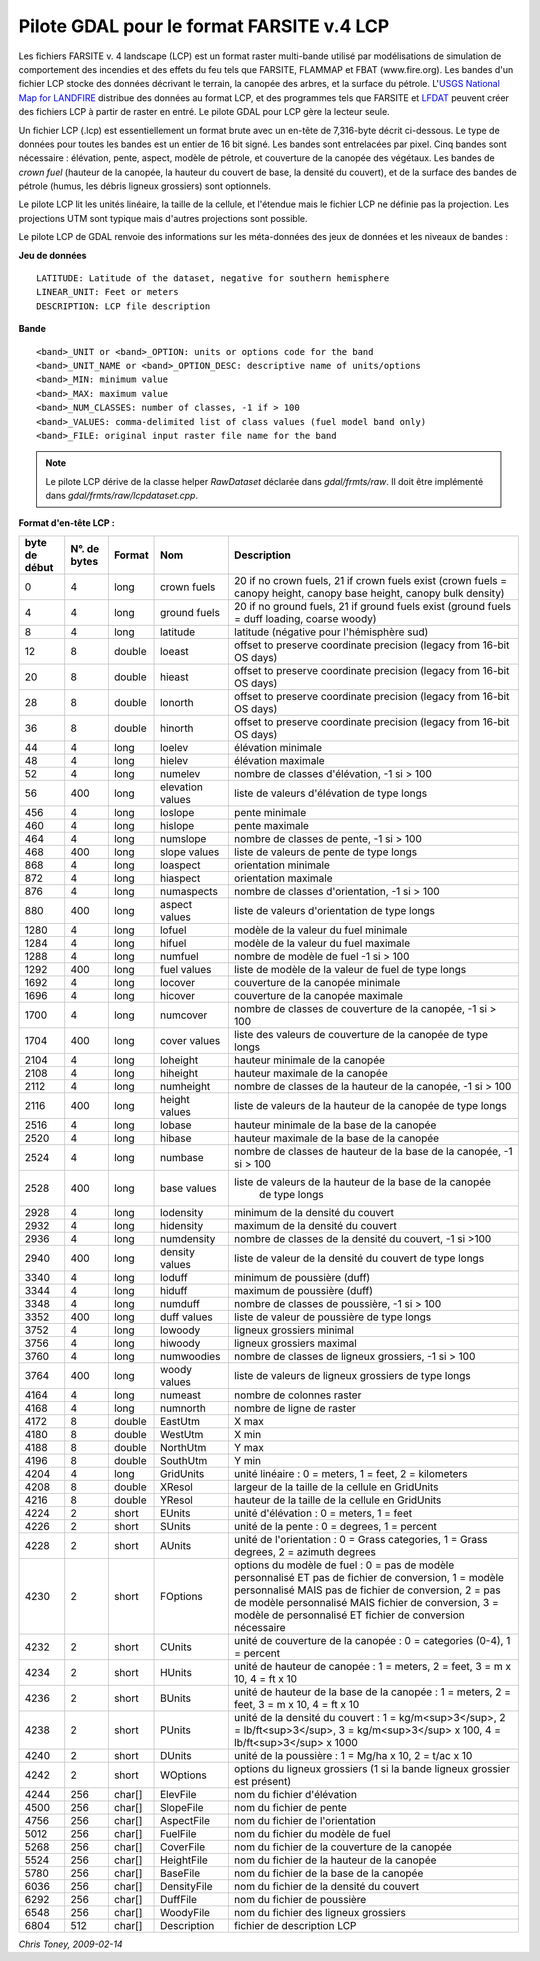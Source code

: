 .. fichier dans le répertoire raw"

.. _`gdal.gdal.formats.lcp`:

Pilote GDAL pour le format FARSITE v.4 LCP
===========================================

Les fichiers FARSITE v. 4 landscape (LCP) est un format raster multi-bande 
utilisé par modélisations de simulation de comportement des incendies et des 
effets du feu tels que FARSITE, FLAMMAP et FBAT (www.fire.org). Les bandes d'un 
fichier LCP stocke des données décrivant le terrain, la canopée des arbres, et 
la surface du pétrole. L'`USGS National Map for LANDFIRE <http://landfire.cr.usgs.gov/viewer>`_ 
distribue des données au format LCP, et des programmes tels que FARSITE et 
`LFDAT <http://www.landfire.gov/datatool.php>`_ peuvent créer des fichiers LCP 
à partir de raster en entré. Le pilote GDAL pour LCP gère la lecteur seule.

Un fichier LCP (.lcp) est essentiellement un format brute avec un en-tête de 
7,316-byte décrit ci-dessous. Le type de données pour toutes les bandes est un 
entier de 16 bit signé. Les bandes sont entrelacées par pixel. Cinq bandes sont 
nécessaire : élévation, pente, aspect, modèle de pétrole, et couverture de la 
canopée des végétaux. Les bandes de *crown fuel* (hauteur de la canopée, la 
hauteur du couvert de base, la densité du couvert), et de la surface des bandes 
de pétrole (humus, les débris ligneux grossiers) sont optionnels.

Le pilote LCP lit les unités linéaire, la taille de la cellule, et l'étendue 
mais le fichier LCP ne définie pas la projection. Les projections UTM sont 
typique mais d'autres projections sont possible.

Le pilote LCP de GDAL renvoie des informations sur les méta-données des jeux de 
données et les niveaux de bandes :

**Jeu de données**
::
    
    LATITUDE: Latitude of the dataset, negative for southern hemisphere
    LINEAR_UNIT: Feet or meters
    DESCRIPTION: LCP file description

**Bande**
::
    
    <band>_UNIT or <band>_OPTION: units or options code for the band
    <band>_UNIT_NAME or <band>_OPTION_DESC: descriptive name of units/options
    <band>_MIN: minimum value
    <band>_MAX: maximum value
    <band>_NUM_CLASSES: number of classes, -1 if > 100
    <band>_VALUES: comma-delimited list of class values (fuel model band only)
    <band>_FILE: original input raster file name for the band

.. note::
    Le pilote LCP dérive de la classe helper *RawDataset* déclarée dans 
    *gdal/frmts/raw*. Il doit être implémenté dans *gdal/frmts/raw/lcpdataset.cpp*.

**Format d'en-tête LCP :**

+---------------+---------------+-----------+-------------------+-------------------------------------------------------+
+ byte de début + N°. de bytes  + Format    + Nom               + Description                                           +
+===============+===============+===========+===================+=======================================================+
+ 0             + 4             +  long     + crown fuels       + 20 if no crown fuels, 21 if crown fuels exist         +
+               +               +           +                   + (crown fuels = canopy height, canopy base height,     +
+               +               +           +                   + canopy bulk density)                                  +
+---------------+---------------+-----------+-------------------+-------------------------------------------------------+
+  4            +  4            +  long     + ground fuels      + 20 if no ground fuels, 21 if ground fuels exist       +
+               +               +           +                   + (ground fuels = duff loading, coarse woody)           +
+---------------+---------------+-----------+-------------------+-------------------------------------------------------+
+  8            +  4            +  long     +  latitude         + latitude (négative pour l'hémisphère sud)             +
+---------------+---------------+-----------+-------------------+-------------------------------------------------------+
+  12           +  8            +  double   +  loeast           + offset to preserve coordinate precision (legacy       +
+               +               +           +                   + from 16-bit OS days)                                  +
+---------------+---------------+-----------+-------------------+-------------------------------------------------------+
+  20           +  8            +  double   +  hieast           + offset to preserve coordinate precision (legacy       +
+               +               +           +                   + from 16-bit OS days)                                  +
+---------------+---------------+-----------+-------------------+-------------------------------------------------------+
+  28           +  8            +  double   +  lonorth          + offset to preserve coordinate precision (legacy       +
+               +               +           +                   + from 16-bit OS days)                                  +
+---------------+---------------+-----------+-------------------+-------------------------------------------------------+
+  36           +  8            +  double   +  hinorth          + offset to preserve coordinate precision (legacy from  +
+               +               +           +                   + 16-bit OS days)                                       +
+---------------+---------------+-----------+-------------------+-------------------------------------------------------+
+  44           +  4            +  long     +  loelev           + élévation minimale                                    +
+---------------+---------------+-----------+-------------------+-------------------------------------------------------+
+  48           +  4            +  long     +  hielev           + élévation maximale                                    +
+---------------+---------------+-----------+-------------------+-------------------------------------------------------+
+  52           +  4            +  long     +  numelev          + nombre de classes d'élévation, -1 si > 100            +
+---------------+---------------+-----------+-------------------+-------------------------------------------------------+
+  56           +  400          +  long     + elevation values  + liste de valeurs d'élévation de type longs            + 
+---------------+---------------+-----------+-------------------+-------------------------------------------------------+
+  456          +  4            +  long     + loslope           + pente minimale                                        +
+---------------+---------------+-----------+-------------------+-------------------------------------------------------+
+  460          +  4            +  long     + hislope           + pente maximale                                        +
+---------------+---------------+-----------+-------------------+-------------------------------------------------------+
+  464          +  4            +  long     + numslope          + nombre de classes de pente, -1 si > 100               +
+---------------+---------------+-----------+-------------------+-------------------------------------------------------+
+  468          +  400          +  long     + slope values      +liste de valeurs de pente de type longs                +
+---------------+---------------+-----------+-------------------+-------------------------------------------------------+
+  868          +  4            +  long     + loaspect          + orientation minimale                                  +
+---------------+---------------+-----------+-------------------+-------------------------------------------------------+
+  872          +  4            +  long     + hiaspect          + orientation maximale                                  +
+---------------+---------------+-----------+-------------------+-------------------------------------------------------+
+  876          +  4            +  long     + numaspects        + nombre de classes d'orientation, -1 si > 100          +
+---------------+---------------+-----------+-------------------+-------------------------------------------------------+
+  880          +  400          +  long     + aspect values     + liste de valeurs d'orientation de type longs          +
+---------------+---------------+-----------+-------------------+-------------------------------------------------------+
+  1280         +  4            +  long     + lofuel            + modèle de la valeur du fuel minimale                  +
+---------------+---------------+-----------+-------------------+-------------------------------------------------------+
+  1284         +  4            +  long     + hifuel            + modèle de la valeur du fuel maximale                  +
+---------------+---------------+-----------+-------------------+-------------------------------------------------------+
+  1288         +  4            +  long     + numfuel           + nombre de modèle de fuel -1 si > 100                  +
+---------------+---------------+-----------+-------------------+-------------------------------------------------------+
+  1292         +  400          +  long     + fuel values       + liste de modèle de la valeur de fuel de type longs    +
+---------------+---------------+-----------+-------------------+-------------------------------------------------------+
+  1692         +  4            +  long     + locover           + couverture de la canopée minimale                     +
+---------------+---------------+-----------+-------------------+-------------------------------------------------------+
+  1696         +  4            +  long     + hicover           + couverture de la canopée maximale                     +
+---------------+---------------+-----------+-------------------+-------------------------------------------------------+
+  1700         +  4            +  long     + numcover          + nombre de classes de couverture de la canopée, -1 si  +
+               +               +           +                   + > 100                                                 +
+---------------+---------------+-----------+-------------------+-------------------------------------------------------+
+  1704         +  400          +  long     + cover values      + liste des valeurs de couverture de la canopée de type +
+               +               +           +                   + longs                                                 +
+---------------+---------------+-----------+-------------------+-------------------------------------------------------+
+  2104         +  4            +  long     + loheight          + hauteur minimale de la canopée                        +
+---------------+---------------+-----------+-------------------+-------------------------------------------------------+
+  2108         +  4            +  long     + hiheight          + hauteur maximale de la canopée                        +
+---------------+---------------+-----------+-------------------+-------------------------------------------------------+
+  2112         +  4            +  long     + numheight         + nombre de classes de la hauteur de la canopée, -1 si  +
+               +               +           +                   + > 100                                                 +
+---------------+---------------+-----------+-------------------+-------------------------------------------------------+
+  2116         +  400          +  long     + height values     + liste de valeurs de la hauteur de la canopée de type  +
+               +               +           +                   + longs                                                 +
+---------------+---------------+-----------+-------------------+-------------------------------------------------------+
+  2516         +  4            +  long     + lobase            + hauteur minimale de la base de la canopée             +
+---------------+---------------+-----------+-------------------+-------------------------------------------------------+
+  2520         +  4            +  long     + hibase            + hauteur maximale de la base de la canopée             +
+---------------+---------------+-----------+-------------------+-------------------------------------------------------+
+  2524         +  4            +  long     + numbase           + nombre de classes de hauteur de la base de la canopée,+
+               +               +           +                   + -1 si > 100                                           +
+---------------+---------------+-----------+-------------------+-------------------------------------------------------+
+  2528         +  400          +  long     + base values       +liste de valeurs de la hauteur de la base de la canopée+
+               +               +           +                   + de type longs                                         +
+---------------+---------------+-----------+-------------------+-------------------------------------------------------+
+  2928         +  4            +  long     + lodensity         + minimum de la densité du couvert                      +
+---------------+---------------+-----------+-------------------+-------------------------------------------------------+
+  2932         +  4            +  long     + hidensity         + maximum  de la densité du couvert                     +
+---------------+---------------+-----------+-------------------+-------------------------------------------------------+
+  2936         +  4            +  long     + numdensity        + nombre de classes de la densité du couvert, -1 si >100+
+---------------+---------------+-----------+-------------------+-------------------------------------------------------+
+  2940         +  400          +  long     +density values     +liste de valeur de la densité du couvert de type longs +
+---------------+---------------+-----------+-------------------+-------------------------------------------------------+
+  3340         +  4            +  long     + loduff            + minimum de poussière (duff)                           +
+---------------+---------------+-----------+-------------------+-------------------------------------------------------+
+  3344         +  4            +  long     + hiduff            + maximum de poussière (duff)                           +
+---------------+---------------+-----------+-------------------+-------------------------------------------------------+
+  3348         +  4            +  long     + numduff           + nombre de classes de poussière, -1 si > 100           +
+---------------+---------------+-----------+-------------------+-------------------------------------------------------+
+  3352         +  400          +  long     + duff values       + liste de valeur de poussière de type longs            +
+---------------+---------------+-----------+-------------------+-------------------------------------------------------+
+  3752         +  4            +  long     + lowoody           + ligneux grossiers minimal                             +
+---------------+---------------+-----------+-------------------+-------------------------------------------------------+
+  3756         +  4            +  long     + hiwoody           + ligneux grossiers maximal                             +
+---------------+---------------+-----------+-------------------+-------------------------------------------------------+
+  3760         +  4            +  long     + numwoodies        + nombre de classes de ligneux grossiers, -1 si > 100   +
+---------------+---------------+-----------+-------------------+-------------------------------------------------------+
+  3764         +  400          +  long     + woody values      + liste de valeurs de ligneux grossiers de type longs   +
+---------------+---------------+-----------+-------------------+-------------------------------------------------------+
+  4164         +  4            +  long     + numeast           + nombre de colonnes raster                             +
+---------------+---------------+-----------+-------------------+-------------------------------------------------------+
+  4168         +  4            +  long     + numnorth          + nombre de ligne de raster                             +
+---------------+---------------+-----------+-------------------+-------------------------------------------------------+
+  4172         +  8            +  double   + EastUtm           + X max                                                 +
+---------------+---------------+-----------+-------------------+-------------------------------------------------------+
+  4180         +  8            +  double   + WestUtm           + X min                                                 +
+---------------+---------------+-----------+-------------------+-------------------------------------------------------+
+  4188         +  8            +  double   + NorthUtm          + Y max                                                 +
+---------------+---------------+-----------+-------------------+-------------------------------------------------------+
+  4196         +  8            +  double   + SouthUtm          + Y min                                                 +
+---------------+---------------+-----------+-------------------+-------------------------------------------------------+
+  4204         +  4            +  long     + GridUnits         + unité linéaire : 0 = meters, 1 = feet, 2 = kilometers +
+---------------+---------------+-----------+-------------------+-------------------------------------------------------+
+  4208         +  8            +  double   + XResol            + largeur de la taille de la cellule en GridUnits       +
+---------------+---------------+-----------+-------------------+-------------------------------------------------------+
+  4216         +  8            +  double   + YResol            + hauteur de la taille de la cellule en GridUnits       +
+---------------+---------------+-----------+-------------------+-------------------------------------------------------+
+  4224         +  2            +  short    + EUnits            + unité d'élévation : 0 = meters, 1 = feet              +
+---------------+---------------+-----------+-------------------+-------------------------------------------------------+
+  4226         +  2            +  short    + SUnits            + unité de la pente : 0 = degrees, 1 = percent          +
+---------------+---------------+-----------+-------------------+-------------------------------------------------------+
+  4228         +  2            +  short    + AUnits            + unité de l'orientation : 0 = Grass categories, 1 =    +
+               +               +           +                   + Grass degrees, 2 = azimuth degrees                    +
+---------------+---------------+-----------+-------------------+-------------------------------------------------------+
+  4230         +  2            +  short    +  FOptions         + options du modèle de fuel : 0 = pas de modèle         +
+               +               +           +                   + personnalisé ET pas de fichier de conversion, 1 =     +
+               +               +           +                   + modèle personnalisé MAIS pas de fichier de conversion,+
+               +               +           +                   + 2 = pas de modèle personnalisé MAIS fichier de        +
+               +               +           +                   + conversion, 3 = modèle de personnalisé ET fichier de  +
+               +               +           +                   + conversion nécessaire                                 +
+---------------+---------------+-----------+-------------------+-------------------------------------------------------+
+  4232         +  2            +  short    + CUnits            + unité de couverture de la canopée : 0 = categories    +
+               +               +           +                   + (0-4), 1 = percent                                    +
+---------------+---------------+-----------+-------------------+-------------------------------------------------------+
+  4234         +  2            +  short    + HUnits            + unité de hauteur de canopée :                         +
+               +               +           +                   + 1 = meters, 2 = feet, 3 = m x 10, 4 = ft x 10         +
+---------------+---------------+-----------+-------------------+-------------------------------------------------------+
+  4236         +  2            +  short    + BUnits            + unité de hauteur de la base de la canopée :           +
+               +               +           +                   + 1 = meters, 2 = feet, 3 = m x 10, 4 = ft x 10         +
+---------------+---------------+-----------+-------------------+-------------------------------------------------------+
+  4238         +  2            +  short    + PUnits            + unité de la densité du couvert : 1 = kg/m<sup>3</sup>,+
+               +               +           +                   + 2 = lb/ft<sup>3</sup>, 3 = kg/m<sup>3</sup> x 100,    +
+               +               +           +                   + 4 = lb/ft<sup>3</sup> x 1000                          +
+---------------+---------------+-----------+-------------------+-------------------------------------------------------+
+  4240         +  2            +  short    + DUnits            + unité de la poussière : 1 = Mg/ha x 10, 2 = t/ac x 10 +
+---------------+---------------+-----------+-------------------+-------------------------------------------------------+
+  4242         +  2            +  short    + WOptions          + options du ligneux grossiers (1 si la bande ligneux   +
+               +               +           +                   + grossier est présent)                                 +
+---------------+---------------+-----------+-------------------+-------------------------------------------------------+
+  4244         +  256          +  char[]   + ElevFile          + nom du fichier d'élévation                            +
+---------------+---------------+-----------+-------------------+-------------------------------------------------------+
+  4500         +  256          +  char[]   + SlopeFile         + nom du fichier de pente                               +
+---------------+---------------+-----------+-------------------+-------------------------------------------------------+
+  4756         +  256          +  char[]   + AspectFile        + nom du fichier de l'orientation                       +
+---------------+---------------+-----------+-------------------+-------------------------------------------------------+
+  5012         +  256          +  char[]   + FuelFile          + nom du fichier du modèle de fuel                      +
+---------------+---------------+-----------+-------------------+-------------------------------------------------------+
+  5268         +  256          +  char[]   + CoverFile         + nom du fichier de la couverture de la canopée         +
+---------------+---------------+-----------+-------------------+-------------------------------------------------------+
+  5524         +  256          +  char[]   + HeightFile        + nom du fichier de la hauteur de la canopée            +
+---------------+---------------+-----------+-------------------+-------------------------------------------------------+
+  5780         +  256          +  char[]   + BaseFile          + nom du fichier de la base de la canopée               +
+---------------+---------------+-----------+-------------------+-------------------------------------------------------+
+  6036         +  256          +  char[]   + DensityFile       + nom du fichier de la densité du couvert               +
+---------------+---------------+-----------+-------------------+-------------------------------------------------------+
+  6292         +  256          +  char[]   + DuffFile          + nom du fichier de poussière                           +
+---------------+---------------+-----------+-------------------+-------------------------------------------------------+
+  6548         +  256          +  char[]   + WoodyFile         + nom du fichier des ligneux grossiers                  +
+---------------+---------------+-----------+-------------------+-------------------------------------------------------+
+  6804         +  512          +  char[]   + Description       + fichier de description LCP                            +
+---------------+---------------+-----------+-------------------+-------------------------------------------------------+

*Chris Toney, 2009-02-14* 


.. yjacolin at free.fr, Yves Jacolin - 2009/04/06 19:54 (trunk 16356)
